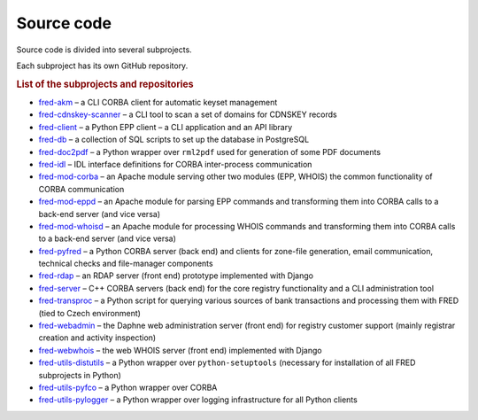 
.. _FRED-Arch-Source:

Source code
===========

Source code is divided into several subprojects.

Each subproject has its own GitHub repository.

.. rubric:: List of the subprojects and repositories

* `fred-akm <https://www.github.com/CZ-NIC/fred-akm.git>`_
  – a CLI CORBA client for automatic keyset management
* `fred-cdnskey-scanner <https://www.github.com/CZ-NIC/fred-cdnskey-scanner.git>`_
  – a CLI tool to scan a set of domains for CDNSKEY records
* `fred-client <https://www.github.com/CZ-NIC/fred-client.git>`_
  – a Python EPP client – a CLI application and an API library
* `fred-db <https://www.github.com/CZ-NIC/fred-db.git>`_
  – a collection of SQL scripts to set up the database in PostgreSQL
* `fred-doc2pdf <https://www.github.com/CZ-NIC/fred-doc2pdf.git>`_
  – a Python wrapper over ``rml2pdf`` used for generation of some PDF documents
* `fred-idl <https://www.github.com/CZ-NIC/fred-idl.git>`_
  – IDL interface definitions for CORBA inter-process communication
* `fred-mod-corba <https://www.github.com/CZ-NIC/fred-mod-corba.git>`_
  – an Apache module serving other two modules (EPP, WHOIS) the common functionality of CORBA communication
* `fred-mod-eppd <https://www.github.com/CZ-NIC/fred-mod-eppd.git>`_
  – an Apache module for parsing EPP commands and transforming them into CORBA calls to a back-end server (and vice versa)
* `fred-mod-whoisd <https://www.github.com/CZ-NIC/fred-mod-whoisd.git>`_
  – an Apache module for processing WHOIS commands and transforming them into CORBA calls to a back-end server (and vice versa)
* `fred-pyfred <https://www.github.com/CZ-NIC/fred-pyfred.git>`_
  – a Python CORBA server (back end) and clients for zone-file generation, email communication, technical checks and file-manager components
* `fred-rdap <https://www.github.com/CZ-NIC/fred-rdap.git>`_
  – an RDAP server (front end) prototype implemented with Django
* `fred-server <https://www.github.com/CZ-NIC/fred-server.git>`_
  – C++ CORBA servers (back end) for the core registry functionality and a CLI administration tool
* `fred-transproc <https://www.github.com/CZ-NIC/fred-transproc.git>`_
  – a Python script for querying various sources of bank transactions and processing them with FRED (tied to Czech environment)
* `fred-webadmin <https://www.github.com/CZ-NIC/fred-webadmin.git>`_
  – the Daphne web administration server (front end) for registry customer support (mainly registrar creation and activity inspection)
* `fred-webwhois <https://www.github.com/CZ-NIC/fred-webwhois.git>`_
  – the web WHOIS server (front end) implemented with Django

* `fred-utils-distutils <https://www.github.com/CZ-NIC/fred-utils-distutils.git>`_
  – a Python wrapper over ``python-setuptools`` (necessary for installation of all FRED subprojects in Python)
* `fred-utils-pyfco <https://www.github.com/CZ-NIC/fred-utils-pyfco.git>`_
  – a Python wrapper over CORBA
* `fred-utils-pylogger <https://www.github.com/CZ-NIC/fred-utils-pylogger.git>`_
  – a Python wrapper over logging infrastructure for all Python clients
